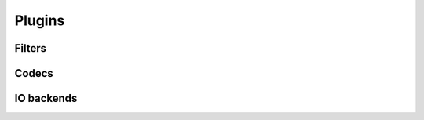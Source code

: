 Plugins
=======

Filters
-------

.. doxygentypedef:: blosc2_filter_forward_cb
.. doxygentypedef:: blosc2_filter_backward_cb

.. doxygenstruct:: blosc2_filter
   :members:

.. doxygenfunction:: blosc2_register_filter

Codecs
------

.. doxygentypedef:: blosc2_codec_encoder_cb
.. doxygentypedef:: blosc2_codec_decoder_cb

.. doxygenstruct:: blosc2_codec
   :members:

.. doxygenfunction:: blosc2_register_codec


IO backends
-----------

.. doxygentypedef:: blosc2_open_cb
.. doxygentypedef:: blosc2_close_cb
.. doxygentypedef:: blosc2_tell_cb
.. doxygentypedef:: blosc2_seek_cb
.. doxygentypedef:: blosc2_write_cb
.. doxygentypedef:: blosc2_read_cb
.. doxygentypedef:: blosc2_truncate_cb


.. doxygenstruct:: blosc2_io_cb
   :members:

.. doxygenstruct:: blosc2_io
   :members:

.. doxygenfunction:: blosc2_register_io_cb
